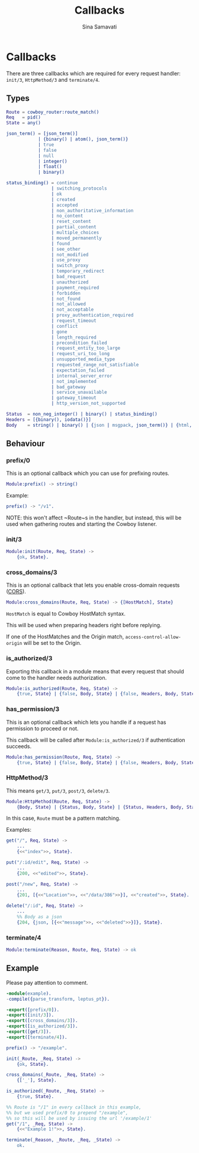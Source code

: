 #+TITLE:    Callbacks
#+AUTHOR:   Sina Samavati
#+EMAIL:    sina.samv@gmail.com
#+OPTIONS:  ^:nil num:nil

* Callbacks
  :PROPERTIES:
  :CUSTOM_ID: callbacks
  :END:

  There are three callbacks which are required for every request handler:
  ~init/3~, ~HttpMethod/3~ and ~terminate/4~.


** Types
   :PROPERTIES:
   :CUSTOM_ID: types
   :END:

   #+BEGIN_SRC erlang
   Route = cowboy_router:route_match()
   Req   = pid()
   State = any()

   json_term() = [json_term()]
               | {binary() | atom(), json_term()}
               | true
               | false
               | null
               | integer()
               | float()
               | binary()

   status_binding() = continue
                    | switching_protocols
                    | ok
                    | created
                    | accepted
                    | non_authoritative_information
                    | no_content
                    | reset_content
                    | partial_content
                    | multiple_choices
                    | moved_permanently
                    | found
                    | see_other
                    | not_modified
                    | use_proxy
                    | switch_proxy
                    | temporary_redirect
                    | bad_request
                    | unauthorized
                    | payment_required
                    | forbidden
                    | not_found
                    | not_allowed
                    | not_acceptable
                    | proxy_authentication_required
                    | request_timeout
                    | conflict
                    | gone
                    | length_required
                    | precondition_failed
                    | request_entity_too_large
                    | request_uri_too_long
                    | unsupported_media_type
                    | requested_range_not_satisfiable
                    | expectation_failed
                    | internal_server_error
                    | not_implemented
                    | bad_gateway
                    | service_unavailable
                    | gateway_timeout
                    | http_version_not_supported

   Status  = non_neg_integer() | binary() | status_binding()
   Headers = [{binary(), iodata()}]
   Body    = string() | binary() | {json | msgpack, json_term()} | {html, binary()}
   #+END_SRC

** Behaviour
   :PROPERTIES:
   :CUSTOM_ID: behaviour
   :END:

*** prefix/0
    :PROPERTIES:
    :CUSTOM_ID: prefix-0
    :END:

    This is an optional callback which you can use for prefixing routes.

     #+BEGIN_SRC erlang
     Module:prefix() -> string()
     #+END_SRC

    Example:
     #+BEGIN_SRC erlang
     prefix() -> "/v1".
     #+END_SRC

    NOTE: this won't affect ~Route~s in the handler, but instead, this will be
    used when gathering routes and starting the Cowboy listener.

*** init/3
    :PROPERTIES:
    :CUSTOM_ID: init-3
    :END:

     #+BEGIN_SRC erlang
     Module:init(Route, Req, State) ->
         {ok, State}.
     #+END_SRC

*** cross_domains/3
    :PROPERTIES:
    :CUSTOM_ID: cross_domains-3
    :END:

    This is an optional callback that lets you enable cross-domain requests
    ([[http://en.wikipedia.org/wiki/Cross-origin_resource_sharing][CORS]]).

     #+BEGIN_SRC erlang
     Module:cross_domains(Route, Req, State) -> {[HostMatch], State}
     #+END_SRC

    ~HostMatch~ is equal to Cowboy HostMatch syntax.

    This will be used when preparing headers right before replying.

    If one of the HostMatches and the Origin match, ~access-control-allow-origin~
    will be set to the Origin.

*** is_authorized/3
    :PROPERTIES:
    :CUSTOM_ID: is_authorized-3
    :END:

     Exporting this callback in a module means that every request that should
     come to the handler needs authorization.

     #+BEGIN_SRC erlang
     Module:is_authorized(Route, Req, State) ->
         {true, State} | {false, Body, State} | {false, Headers, Body, State}
     #+END_SRC

*** has_permission/3
    :PROPERTIES:
    :CUSTOM_ID: has_permission-3
    :END:

    This is an optional callback which lets you handle if a request has
    permission to proceed or not.

    This callback will be called after ~Module:is_authorized/3~ if
    authentication succeeds.

    #+BEGIN_SRC erlang
    Module:has_permission(Route, Req, State) ->
        {true, State} | {false, Body, State} | {false, Headers, Body, State}
    #+END_SRC

*** HttpMethod/3
    :PROPERTIES:
    :CUSTOM_ID: HttpMethod-3
    :END:

     This means ~get/3~, ~put/3~, ~post/3~, ~delete/3~.

     #+BEGIN_SRC erlang
     Module:HttpMethod(Route, Req, State) ->
         {Body, State} | {Status, Body, State} | {Status, Headers, Body, State}
     #+END_SRC

     In this case, ~Route~ must be a pattern matching.

     Examples:

     #+BEGIN_SRC erlang
     get("/", Req, State) ->
         ...
         {<<"index">>, State}.

     put("/:id/edit", Req, State) ->
         ...
         {200, <<"edited">>, State}.

     post("/new", Req, State) ->
         ...
         {201, [{<<"Location">>, <<"/data/386">>}], <<"created">>, State}.

     delete("/:id", Req, State) ->
         ...
         %% Body as a json
         {204, {json, [{<<"message">>, <<"deleted">>}]}, State}.
     #+END_SRC

*** terminate/4
    :PROPERTIES:
    :CUSTOM_ID: terminate-4
    :END:

     #+BEGIN_SRC erlang
     Module:terminate(Reason, Route, Req, State) -> ok
     #+END_SRC

** Example
   :PROPERTIES:
   :CUSTOM_ID: example
   :END:

   Please pay attention to comment.

   #+BEGIN_SRC erlang
   -module(example).
   -compile({parse_transform, leptus_pt}).

   -export([prefix/0]).
   -export([init/3]).
   -export([cross_domains/3]).
   -export([is_authorized/3]).
   -export([get/3]).
   -export([terminate/4]).

   prefix() -> "/example".

   init(_Route, _Req, State) ->
       {ok, State}.

   cross_domains(_Route, _Req, State) ->
       {['_'], State}.

   is_authorized(_Route, _Req, State) ->
       {true, State}.

   %% Route is "/1" in every callback in this example,
   %% but we used prefix/0 to prepend "/example",
   %% so this will be used by issuing the url '/example/1'
   get("/1", _Req, State) ->
       {<<"Example 1!">>, State}.

   terminate(_Reason, _Route, _Req, _State) ->
       ok.
   #+END_SRC
